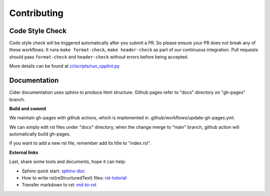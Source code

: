 ======================
Contributing
======================

Code Style Check
------------------------
Code style check will be triggered automatically after you submit a PR. So please ensure your PR does not break any of these workflows. It runs ``make format-check``, ``make header-check`` as part of our continuous integration. 
Pull requests should pass ``format-check`` and ``header-check`` without errors before being accepted.

More details can be found at `ci/scripts/run_cpplint.py <https://github.com/intel-innersource/frameworks.ai.modular-sql.velox-plugin/blob/40591b915bfee8068749218725f9c95a4704bacd/ci/scripts/run_cpplint.py>`_

Documentation
------------------------

Cider documentation uses sphinx to produce html structure.
Github pages refer to "docs" directory on "gh-pages" branch.

**Build and commit**

We maintain gh-pages with github actions, which is implemented in .github/workflows/update-gh-pages.yml.

We can simply edit rst files under "docs" directory, when the change merge to "main" branch,
github action will automatically build gh-pages.

If you want to add a new rst file, remember add its title to "index.rst". 

**External links**

Last, share some tools and documents, hope it can help:

- Sphinx quick start: `sphinx-doc <https://www.sphinx-doc.org/en/master/usage/quickstart.html>`_

- How to write rst(reStructuredText) files: `rst-tutorial <https://www.devdungeon.com/content/restructuredtext-rst-tutorial-0>`_

- Transfer markdown to rst: `md-to-rst <https://cloudconvert.com/md-to-rst>`_